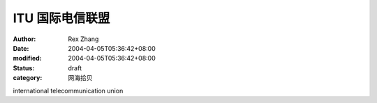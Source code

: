
ITU 国际电信联盟
####################


:author: Rex Zhang
:date: 2004-04-05T05:36:42+08:00
:modified: 2004-04-05T05:36:42+08:00
:status: draft
:category: 网海拾贝


international telecommunication union
